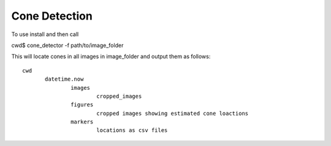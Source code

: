 Cone Detection
--------------

To use install and then call

cwd$ cone_detector -f path/to/image_folder

This will locate cones in all images in image_folder and
output them as follows:
::
 cwd
	datetime.now
		images
			cropped_images
		figures
			cropped images showing estimated cone loactions
		markers
			locations as csv files
	